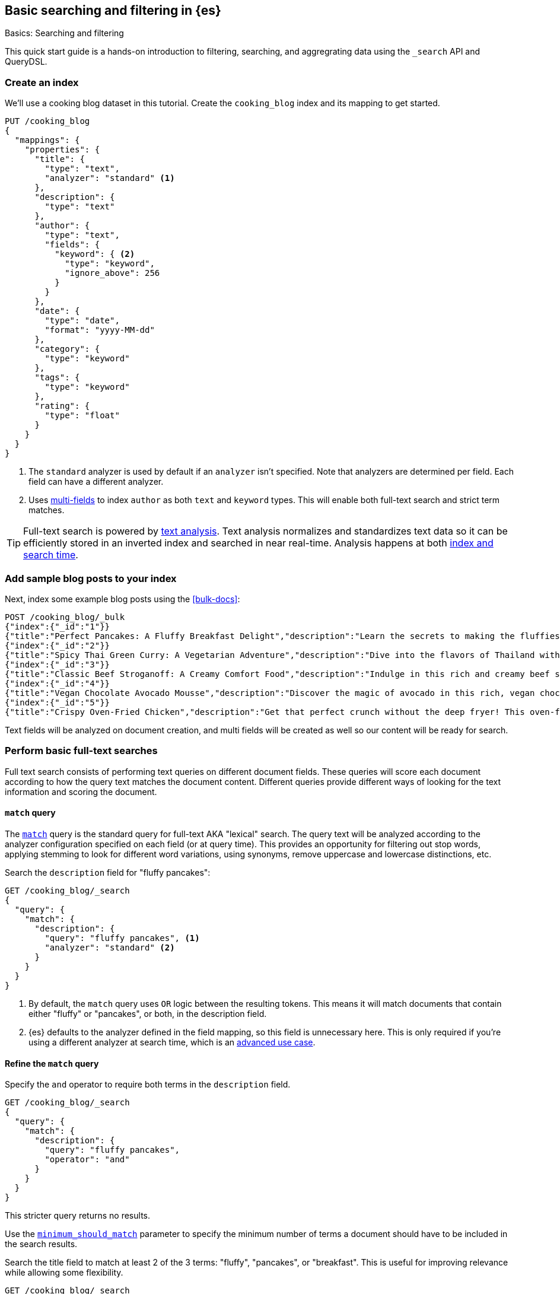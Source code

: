 [[full-text-tutorial]]
== Basic searching and filtering in {es}
++++
<titleabbrev>Basics: Searching and filtering</titleabbrev>
++++

This quick start guide is a hands-on introduction to filtering, searching, and aggregrating data using the `_search` API and QueryDSL.

[discrete]
[[full-text-tutorial-create-index]]
=== Create an index

We'll use a cooking blog dataset in this tutorial.
Create the `cooking_blog` index and its mapping to get started.

[source,console]
----
PUT /cooking_blog
{
  "mappings": {
    "properties": {
      "title": {
        "type": "text",
        "analyzer": "standard" <1>
      },
      "description": {
        "type": "text"
      },
      "author": {
        "type": "text",
        "fields": {
          "keyword": { <2>
            "type": "keyword",
            "ignore_above": 256
          }
        }
      },
      "date": {
        "type": "date",
        "format": "yyyy-MM-dd"
      },
      "category": {
        "type": "keyword" 
      },
      "tags": {
        "type": "keyword"
      },
      "rating": {
        "type": "float"
      }
    }
  }
}
----
// TESTSETUP
<1> The `standard` analyzer is used by default if an `analyzer` isn't specified.
Note that analyzers are determined per field. Each field can have a different analyzer.
<2> Uses <<multi-fields,multi-fields>> to index `author` as both `text` and `keyword` types. This will enable both full-text search and strict term matches.

[TIP]
====
Full-text search is powered by <<analysis,text analysis>>. 
Text analysis normalizes and standardizes text data so it can be efficiently stored in an inverted index and searched in near real-time.
Analysis happens at both <<analysis-index-search-time,index and search time>>.
====

[discrete]
[[full-text-tutorial-index-data]]
=== Add sample blog posts to your index

Next, index some example blog posts using the <<bulk-docs>>:

[source,console]
----
POST /cooking_blog/_bulk
{"index":{"_id":"1"}}
{"title":"Perfect Pancakes: A Fluffy Breakfast Delight","description":"Learn the secrets to making the fluffiest pancakes you've ever tasted. This recipe uses buttermilk and a special folding technique to create light, airy pancakes that are perfect for lazy Sunday mornings.","author":"Maria Rodriguez","date":"2023-05-01","category":"Breakfast","tags":["pancakes","breakfast","easy recipes"],"rating":4.8}
{"index":{"_id":"2"}}
{"title":"Spicy Thai Green Curry: A Vegetarian Adventure","description":"Dive into the flavors of Thailand with this vibrant green curry. Packed with vegetables and aromatic herbs, this dish is both healthy and satisfying. Don't worry about the heat - you can easily adjust the spice level to your liking.","author":"Liam Chen","date":"2023-05-05","category":"Main Course","tags":["thai","vegetarian","curry","spicy"],"rating":4.6}
{"index":{"_id":"3"}}
{"title":"Classic Beef Stroganoff: A Creamy Comfort Food","description":"Indulge in this rich and creamy beef stroganoff. Tender strips of beef in a savory mushroom sauce, served over a bed of egg noodles. It's the ultimate comfort food for chilly evenings.","author":"Emma Watson","date":"2023-05-10","category":"Main Course","tags":["beef","pasta","comfort food"],"rating":4.7}
{"index":{"_id":"4"}}
{"title":"Vegan Chocolate Avocado Mousse","description":"Discover the magic of avocado in this rich, vegan chocolate mousse. Creamy, indulgent, and secretly healthy, it's the perfect guilt-free dessert for chocolate lovers.","author":"Alex Green","date":"2023-05-15","category":"Dessert","tags":["vegan","chocolate","avocado","healthy dessert"],"rating":4.5}
{"index":{"_id":"5"}}
{"title":"Crispy Oven-Fried Chicken","description":"Get that perfect crunch without the deep fryer! This oven-fried chicken recipe delivers crispy, juicy results every time. A healthier take on the classic comfort food.","author":"Maria Rodriguez","date":"2023-05-20","category":"Main Course","tags":["chicken","oven-fried","healthy"],"rating":4.9}
----

Text fields will be analyzed on document creation, and multi fields will be created as well so our content will be ready for search.
// TEST

[discrete]
[[full-text-tutorial-match-query]]
=== Perform basic full-text searches

Full text search consists of performing text queries on different document fields.
These queries will score each document according to how the query text matches the document content.
Different queries provide different ways of looking for the text information and scoring the document.

[discrete]
==== `match` query

The <<query-dsl-match-query, `match`>> query is the standard query for full-text AKA "lexical" search.
The query text will be analyzed according to the analyzer configuration specified on each field (or at query time). This provides an opportunity for filtering out stop words, applying stemming to look for different word variations, using synonyms, remove uppercase and lowercase distinctions, etc.

Search the `description` field for "fluffy pancakes":

[source,console]
----
GET /cooking_blog/_search
{
  "query": {
    "match": {
      "description": {
        "query": "fluffy pancakes", <1>
        "analyzer": "standard" <2>
      }
    }
  }
}
----
// TEST[continued]
<1> By default, the `match` query uses `OR` logic between the resulting tokens. This means it will match documents that contain either "fluffy" or "pancakes", or both, in the description field.
<2> {es} defaults to the analyzer defined in the field mapping, so this field is unnecessary here. This is only required if you're using a different analyzer at search time, which is an <<different-analyzers,advanced use case>>.

[discrete]
==== Refine the `match` query

Specify the `and` operator to require both terms in the `description` field.

[source,console]
----
GET /cooking_blog/_search
{
  "query": {
    "match": {
      "description": {
        "query": "fluffy pancakes",
        "operator": "and"
      }
    }
  }
}
----
// TEST[continued]

This stricter query returns no results.

Use the <<query-dsl-minimum-should-match,`minimum_should_match`>> parameter to specify the minimum number of terms a document should have to be included in the search results.

Search the title field to match at least 2 of the 3 terms: "fluffy", "pancakes", or "breakfast".
This is useful for improving relevance while allowing some flexibility.

[source,console]
----
GET /cooking_blog/_search
{
  "query": {
    "match": {
      "title": {
        "query": "fluffy pancakes breakfast",
        "minimum_should_match": 2
      }
    }
  }
}
----
// TEST[continued]


[discrete]
[[full-text-tutorial-multi-match]]
=== Search across multiple fields at once

A <<query-dsl-multi-match-query,`multi_match`>> query runs the same query against multiple fields.

[source,console]
----
GET /cooking_blog/_search
{
  "query": {
    "multi_match": {
      "query": "vegetarian curry",
      "fields": ["title", "description", "tags"]
    }
  }
}
----
// TEST[continued]

[discrete]
[[full-text-tutorial-filtering]]
=== Filter and find exact matches

<<filter-context,Filtering>> allows you to narrow down your search results based on exact criteria.
Unlike full-text searches, filters are binary (yes/no) and do not affect the relevance score.
Filters execute faster than queries as no scoring needs to be calculated for excluded results.

This `bool` query will return only blog posts in the "Breakfast" category.

[source,console]
----
GET /cooking_blog/_search
{
  "query": {
    "bool": {
      "filter": [
        { "term": { "category.keyword": "Breakfast" } }
      ]
    }
  }
}
----
// TEST[continued]

[discrete]
[[full-text-tutorial-range-query]]
==== Search for posts within a date range

A <<query-dsl-range-query,`range`>> query finds documents that fall within numeric or date ranges.

[source,console]
----
GET /cooking_blog/_search
{
  "query": {
    "range": {
      "date": {
        "gte": "2023-05-01", <1>
        "lte": "2023-05-31" <2>
      }
    }
  }
}
----
// TEST[continued]
<1> Greater than or equal to May 1, 2023.
<2> Less than or equal to May 31, 2023.

[discrete]
[[full-text-tutorial-term-query]]
==== Find exact matches

A <<query-dsl-term-query,`term`>> query searches for an exact term in a field without analyzing it.
Exact, case-sensitive matches on specific terms are often referred to as "keyword" searches.

Search for the author "Maria Rodriguez" in the `author.keyword` field.

[source,console]
----
GET /cooking_blog/_search
{
  "query": {
    "term": {
      "author.keyword": "Maria Rodriguez" <1>
    }
  }
}
----
// TEST[continued]
<1> The `term` query has zero flexibility. For example, here the queries `maria` or `maria rodriguez` would have zero hits.

[TIP]
====
Avoid using the `term` query for <<text,`text` fields>> because they are transformed by the analysis process.
====

[discrete]
[[full-text-tutorial-bool-query]]
=== Combine multiple search criteria

A <<query-dsl-bool-query,`bool`>> query combines multiple queries using boolean logic.

[source,console]
----
GET /cooking_blog/_search
{
  "query": {
    "bool": {
      "must": [ <1>
        { "match": { "description": "recipe" } }
      ],
      "filter": [ <2>
        { "term": { "category.keyword": "Breakfast" } },
        { "range": { "rating": { "gte": 4.5 } } }
      ]
    }
  }
}
----
// TEST[continued]
<1> The `must` clause requires the `description` field to match "recipe". This means that only documents containing the word "recipe" in the `description` field will be considered.
<2> The `filter` clauses ensure only documents in the "Breakfast" category with a rating of 4.5 or higher are returned, without affecting the relevance score.

[discrete]
[[full-text-tutorial-fuzzy-query]]
=== Handle typos and variations in search terms

A <<query-dsl-fuzzy-query,`fuzzy` query>> finds terms that are similar to the search term, accounting for typos or slight variations.
Fuzzy queries have no analysis phase.

[source,console]
----
GET /cooking_blog/_search
{
  "query": {
    "fuzzy": {
      "description": {
        "value": "pancaeks", <1>
        "fuzziness": "AUTO" <2>
      }
    }
  }
}
----
// TEST[continued]
<1> The term to search for, allowing for variations.
<2> Automatically determines the appropriate level of fuzziness.

[discrete]
[[full-text-tutorial-prefix-query]]
=== Search by prefixes

A <<query-dsl-prefix-query,`prefix`>> query enables you to quickly narrow down results to documents that begin with a specified prefix.
Note that prefix queries don't perform text analysis on search terms!

[source,console]
----
GET /cooking_blog/_search
{
  "query": {
    "prefix": { 
      "title": {
        "value": "Spicy",
        "case_insensitive": true <1>
      }
    }
  }
}
----
// TEST[continued]
<1> Because the `title` field is analyzed at index time, it's been processed by the `lowercase` filter. The prefix query isn't analyzed and would return zero hits if you passed "Spicy" here, without setting `case_insensitive` to `true`.

[discrete]
[[full-text-tutorial-query-string]]
=== Perform advanced searches with query strings

A <<query-dsl-query-string-query,`query_string`>> query supports complex queries with a compact syntax.
Use `query_string` for advanced, multi-field searches with complex syntax.

[source,console]
----
GET /cooking_blog/_search
{
  "query": {
    "query_string": {
      "fields": ["title", "description", "tags"], <1>
      "query": "(vegetarian OR vegan) AND (curry OR *fry) AND rating:>=4.5" <2>
    }
  }
}
----
// TEST[continued]
<1> Searches across multiple fields simultaneously
<2> Combines boolean logic, wildcards, and `range` queries:
   - `(vegetarian OR vegan)`: Matches either dietary preference
   - `(curry OR *fry)`: Uses wildcard for various cooking methods
   - `rating:>=4.5`: Filters for highly-rated recipes

[[full-text-tutorial-aggregations]]
[discrete]
=== Perform basic aggregations

Aggregations provide summary statistics and analytics on your search results.

[source, console]
----
GET /cooking_blog/_search
{
  "size": 0, <1>
  "aggs": {
    "category_breakdown": {
      "terms": {
        "field": "category.keyword"
      }
    },
    "avg_rating": {
      "avg": {
        "field": "rating"
      }
    }
  }
}
----
// TEST[continued]
<1> Here you just want the aggregated information on search results, and don't need to return the actual search results themselves.

This query returns:
1. Count of recipes per category
2. Average rating across all recipes

Aggregations can be combined with searches to analyze subsets of data.

[source,console]
----
GET /cooking_blog/_search
{
  "size": 0,
  "query": {
    "match": {
      "description": "healthy"
    }
  },
  "aggs": {
    "healthy_categories": {
      "terms": {
        "field": "category.keyword"
      }
    },
    "avg_rating_healthy": {
      "avg": {
        "field": "rating"
      }
    }
  }
}
----
// TEST[continued]

This query:

. Searches for "healthy" recipes
. Returns categories of healthy recipes
. Calculates average rating of healthy recipes


